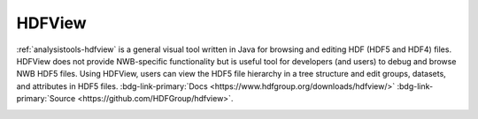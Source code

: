 .. _analysistools-hdfview:

HDFView
--------

.. short_description_start

:ref:`analysistools-hdfview` is a general visual tool written in Java for
browsing and editing HDF (HDF5 and HDF4) files. HDFView does not provide
NWB-specific functionality but is useful tool for developers (and users)
to debug and browse NWB HDF5 files. Using HDFView, users
can view the HDF5 file hierarchy in a tree structure and edit groups,
datasets, and attributes in HDF5 files. :bdg-link-primary:`Docs <https://www.hdfgroup.org/downloads/hdfview/>` :bdg-link-primary:`Source <https://github.com/HDFGroup/hdfview>`.

.. short_description_end

.. image:: https://www.hdfgroup.org/wp-content/uploads/2017/07/hdfview-sample2.jpg
    :class: align-left
    :width: 400